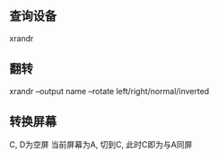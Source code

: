 #+AUTHOR: vincent
#+EMAIL: xiaojiehao123@gmail.com
#+DATE: <2018-10-24 Wed>

** 查询设备
   xrandr
   
** 翻转
xrandr --output name --rotate left/right/normal/inverted
** 转换屏幕
   C, D为空屏
   当前屏幕为A, 切到C, 此时C即为与A同屏
